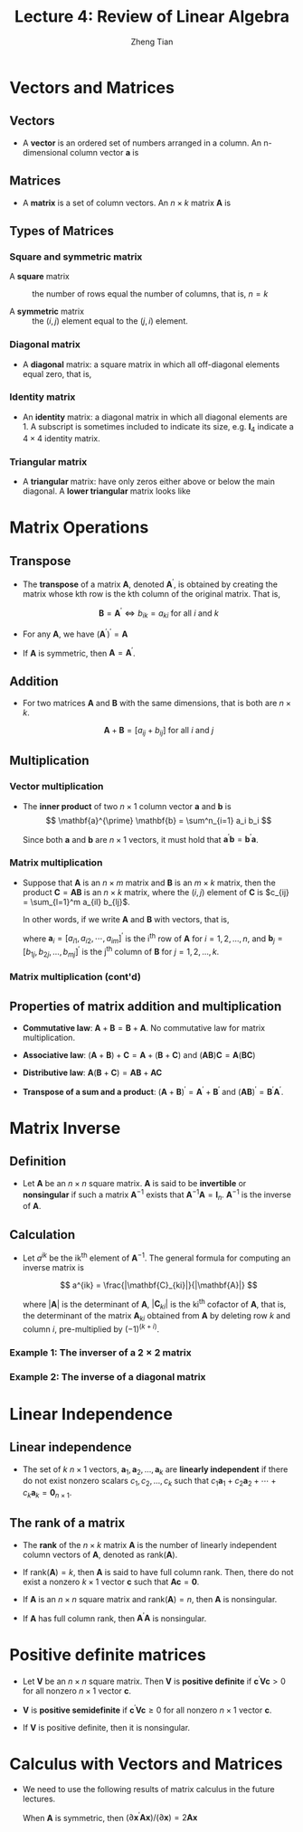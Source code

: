#+TITLE: Lecture 4: Review of Linear Algebra
#+AUTHOR: Zheng Tian
#+DATE:

#+OPTIONS: H:3 num:1 toc:1

#+OPTIONS: reveal_center:t reveal_progress:t reveal_history:nil reveal_control:t
#+OPTIONS: reveal_rolling_links:t reveal_keyboard:t reveal_overview:t num:nil
#+OPTIONS: reveal_width:1000 reveal_height:800

#+REVEAL_ROOT: ../../../reveal.js
#+REVEAL_MARGIN: 0.2
#+REVEAL_MIN_SCALE: 0.5 
#+REVEAL_MAX_SCALE: 2.5
#+REVEAL_TRANS: cube
#+REVEAL_THEME: beige
#+REVEAL_HLEVEL: 2
#+REVEAL_PLUGINS: (highlight notes zoom)
#+REVEAL_EXTRA_JS:  { src: '../../../reveal.js/plugin/menu/menu.js' }


* Vectors and Matrices

** Vectors

- A *vector* is an ordered set of numbers arranged in a column. An
  n-dimensional column vector $\mathbf{a}$ is 

  \begin{equation*}
  \mathbf{a} =
   \begin{bmatrix}
   a_1 \\ a_2 \\ \vdots \\ a_n
   \end{bmatrix}
  \end{equation*}

** Matrices

- A *matrix* is a set of column vectors. An $n \times k$ matrix
  $\mathbf{A}$ is

  \begin{equation*}
  \mathbf{A} = 
  \begin{bmatrix}
  a_{11} & a_{12} & \cdots & a_{1k} \\
  a_{21} & a_{22} & \cdots & a_{2k} \\
  \vdots & \vdots & \ddots & \vdots \\
  a_{n1} & a_{n2} & \cdots & a_{nk}
  \end{bmatrix}
  \end{equation*} 

** Types of Matrices

*** Square and symmetric matrix

- A *square* matrix :: the number of rows equal the number
  of columns, that is, $n = k$

- A *symmetric* matrix :: the $(i,j)$ element equal to the $(j, i)$
  element.

*** Diagonal matrix

- A *diagonal* matrix: a square matrix in which all off-diagonal
  elements equal zero, that is, 
  \begin{equation*}  
  \mathbf{A} = 
  \begin{bmatrix}
  a_{11} & 0 & \cdots & 0 \\
  0 & a_{22} & \cdots & 0 \\
  \vdots & \vdots & \ddots & \vdots \\
  0 & 0 & \cdots & a_{nn}
  \end{bmatrix}
  \end{equation*}

*** Identity matrix

- An *identity* matrix: a diagonal matrix in which all diagonal
  elements are 1. A subscript is sometimes included to indicate its
  size, e.g. $\mathbf{I}_4$ indicate a $4 \times 4$ identity matrix.
  \begin{equation*}
  \mathbf{I}_4 = 
  \begin{bmatrix}
  1 & 0 & 0 & 0 \\
  0 & 1 & 0 & 0 \\
  0 & 0 & 1 & 0 \\
  0 & 0 & 0 & 1
  \end{bmatrix}
  \end{equation*}

*** Triangular matrix

- A *triangular* matrix: have only zeros either above or below the
  main diagonal. A *lower triangular* matrix looks like
  \begin{equation*}  
  \mathbf{A} = 
  \begin{bmatrix}
  a_{11} & 0 & \cdots & 0 \\
  a_{21} & a_{22} & \cdots & 0 \\
  \vdots & \vdots & \ddots & \vdots \\
  a_{n1} & a_{n2} & \cdots & a_{nn}
  \end{bmatrix}
  \end{equation*}



* Matrix Operations

** Transpose

- The *transpose* of a matrix $\mathbf{A}$, denoted
  $\mathbf{A}^{\prime}$, is obtained by creating the matrix whose kth
  row is the kth column of the original matrix. That is,

  \[ \mathbf{B} = \mathbf{A}^{\prime} \Leftrightarrow b_{ik} = a_{ki}
  \text{ for all } i \text{ and } k \]

- For any $\mathbf{A}$, we have $(\mathbf{A}^{\prime})^{\prime} = \mathbf{A}$
- If $\mathbf{A}$ is symmetric, then $\mathbf{A} = \mathbf{A}^{\prime}$.

** Addition

- For two matrices $\mathbf{A}$ and $\mathbf{B}$ with the same
  dimensions, that is both are $n \times k$. 

  \[\mathbf{A} + \mathbf{B} = [a_{ij} + b_{ij}] \text{ for all } i \text{
  and } j\]

** Multiplication

*** Vector multiplication

- The *inner product* of two $n \times 1$
  column vector $\mathbf{a}$ and $\mathbf{b}$ is
  \[ \mathbf{a}^{\prime} \mathbf{b} = \sum^n_{i=1} a_i b_i \]
  
  Since both $\mathbf{a}$ and $\mathbf{b}$ are $n \times 1$ vectors,
  it must hold that $\mathbf{a}^{\prime} \mathbf{b} =
  \mathbf{b}^{\prime} \mathbf{a}$.

*** Matrix multiplication

- Suppose that $\mathbf{A}$ is an $n \times m$ matrix and
  $\mathbf{B}$ is an $m \times k$ matrix, then the product
  $\mathbf{C} = \mathbf{AB}$ is an $n \times k$ matrix, where the
  $(i,j)$ element of $\mathbf{C}$ is $c_{ij} = \sum_{l=1}^m a_{il}
  b_{lj}$. 

  In other words, if we write $\mathbf{A}$ and $\mathbf{B}$ with
  vectors, that is,
  \begin{equation*}
  \mathbf{A} = 
  \begin{bmatrix}
  \mathbf{a}_1^{\prime} \\ \mathbf{a}_2^{\prime} \\ \vdots \\ \mathbf{a}_{n}^{\prime}
  \end{bmatrix}
  \text{ and }
  \mathbf{B} = 
  \begin{bmatrix}
  \mathbf{b}_1 & \mathbf{b}_2 & \cdots & \mathbf{b}_k
  \end{bmatrix}
  \end{equation*}
  where $\mathbf{a}_i = [a_{i1}, a_{i2}, \cdots, a_{im}]^{\prime}$ is the i^{th}
  row of $\mathbf{A}$ for $i = 1, 2, \ldots, n$, and $\mathbf{b}_j =
  [b_{1j}, b_{2j}, \ldots, b_{mj}]^{\prime}$ is the j^{th} column of
  $\mathbf{B}$ for $j = 1, 2, \ldots, k$. 

*** Matrix multiplication (cont'd)

  \begin{equation*}
  \mathbf{AB} = 
  \begin{bmatrix}
  \mathbf{a}_1^{\prime} \mathbf{b}_1 & \cdots & \mathbf{a}_1^{\prime} \mathbf{b}_k \\
  \mathbf{a}_2^{\prime} \mathbf{b}_1 & \cdots & \mathbf{a}_2^{\prime} \mathbf{b}_k \\
  \vdots & \ddots & \vdots \\
  \mathbf{a}_n^{\prime} \mathbf{b}_1 & \cdots & \mathbf{a}_n^{\prime} \mathbf{b}_k
  \end{bmatrix}
  \end{equation*}
  
** Properties of matrix addition and multiplication

- *Commutative law*: $\mathbf{A} + \mathbf{B} = \mathbf{B} +
     \mathbf{A}$. No commutative law for matrix multiplication.

- *Associative law*: $(\mathbf{A} + \mathbf{B}) + \mathbf{C} =
     \mathbf{A} + (\mathbf{B} + \mathbf{C})$ and $(\mathbf{AB})
     \mathbf{C} = \mathbf{A} (\mathbf{BC})$

- *Distributive law*: $\mathbf{A} (\mathbf{B} + \mathbf{C}) =
     \mathbf{AB} + \mathbf{AC}$

- *Transpose of a sum and a product*: $(\mathbf{A} +
  \mathbf{B})^{\prime} = \mathbf{A}^{\prime} + \mathbf{B}^{\prime}$
  and $(\mathbf{A} \mathbf{B})^{\prime} = \mathbf{B}^{\prime}
  \mathbf{A}^{\prime}$. 


* Matrix Inverse

** Definition

- Let $\mathbf{A}$ be an $n \times n$ square matrix. $\mathbf{A}$ is
  said to be *invertible* or *nonsingular* if such a matrix
  $\mathbf{A}^{-1}$ exists that $\mathbf{A}^{-1} \mathbf{A} =
  \mathbf{I}_n$. $\mathbf{A}^{-1}$ is the inverse of $\mathbf{A}$.

** Calculation

- Let $a^{ik}$ be the ik^{th} element of $\mathbf{A}^{-1}$. The general
  formula for computing an inverse matrix is 

  \[ a^{ik} =
  \frac{|\mathbf{C}_{ki}|}{|\mathbf{A}|} \] 

  where $| \mathbf{A} |$ is the determinant of $\mathbf{A}$, $|
  \mathbf{C}_{ki} |$ is the ki^{th} cofactor of $\mathbf{A}$, that is,
  the determinant of the matrix $\mathbf{A}_{ki}$ obtained from
  $\mathbf{A}$ by deleting row $k$ and column $i$, pre-multiplied by
  $(-1)^{(k + i)}$.

*** Example 1: The inverser of a $2 \times 2$ matrix

 \begin{equation*}
  \begin{bmatrix}
   a_{11} & a_{12} \\ 
   a_{21} & a_{22}
   \end{bmatrix}^{-1}
  =\frac{1}{a_{11}a_{22} - a_{12}a_{21}}
  \begin{bmatrix}
   a_{22} & -a_{12} \\ 
   -a_{21} & a_{11}
   \end{bmatrix}
 \end{equation*}

*** Example 2: The inverse of a diagonal matrix

  \begin{equation*}  
  \begin{bmatrix}
  a_{11} & 0 & \cdots & 0 \\
  0 & a_{22} & \cdots & 0 \\
  \vdots & \vdots & \ddots & \vdots \\
  0 & 0 & \cdots & a_{nn}
  \end{bmatrix}^{-1}
  =
  \begin{bmatrix}
  1/a_{11} & 0 & \cdots & 0 \\
  0 & 1/a_{22} & \cdots & 0 \\
  \vdots & \vdots & \ddots & \vdots \\
  0 & 0 & \cdots & 1/a_{nn}
  \end{bmatrix}
  \end{equation*}




* Linear Independence

** Linear independence

- The set of $k$ $n \times 1$ vectors, $\mathbf{a}_1, \mathbf{a}_2,
  \ldots, \mathbf{a}_k$ are *linearly independent* if there do not exist
  nonzero scalars $c_1, c_2, \ldots, c_k$ such that $c_1 \mathbf{a}_1 +
  c_2 \mathbf{a}_2 + \cdots + c_k \mathbf{a}_k = \mathbf{0}_{n \times
  1}$. 


** The rank of a matrix

- The *rank* of the $n \times k$ matrix $\mathbf{A}$ is the number of
  linearly independent column vectors of $\mathbf{A}$, denoted as
  $\mathrm{rank}(\mathbf{A})$. 

- If $\mathrm{rank}(\mathbf{A}) = k$, then $\mathbf{A}$ is said to
  have full column rank. Then, there do not exist a nonzero $k \times
  1$ vector $\mathbf{c}$ such that $\mathbf{A} \mathbf{c} =
  \mathbf{0}$. 

- If $\mathbf{A}$ is an $n \times n$ square matrix and
  $\mathrm{rank}(\mathbf{A}) = n$, then $\mathbf{A}$ is nonsingular. 

- If $\mathbf{A}$ has full column rank, then $\mathbf{A}^{\prime}
  \mathbf{A}$ is nonsingular. 


* Positive definite matrices

- Let $\mathbf{V}$ be an $n \times n$ square matrix. Then $\mathbf{V}$
  is *positive definite* if 
  $\mathbf{c}^{\prime} \mathbf{V} \mathbf{c} > 0$ 
  for all nonzero $n \times 1$ vector $\mathbf{c}$.

- $\mathbf{V}$
  is *positive semidefinite* if 
  $\mathbf{c}^{\prime} \mathbf{V} \mathbf{c} \geq 0$ for all nonzero 
  $n \times 1$ vector $\mathbf{c}$.

- If $\mathbf{V}$ is positive definite, then it is nonsingular.


* Calculus with Vectors and Matrices

- We need to use the following results of matrix calculus in the future
  lectures. 
  \begin{align*}
  & \frac{\partial \mathbf{a}^{\prime} \mathbf{x}}{\partial \mathbf{x}} = \mathbf{a},\; 
  \frac{\partial \mathbf{x}^{\prime} \mathbf{a}}{\partial \mathbf{x}} = \mathbf{a},\; \text{ and } \\
  & \frac{\partial \mathbf{x}^{\prime} \mathbf{A} \mathbf{x}}{\partial \mathbf{x}} = (\mathbf{A} + \mathbf{A}^{\prime}) \mathbf{x}
  \end{align*}
  
  When $\mathbf{A}$ is symmetric, then $(\partial \mathbf{x}^{\prime}
  \mathbf{A} \mathbf{x}) / (\partial \mathbf{x}) = 2\mathbf{A}
  \mathbf{x}$


